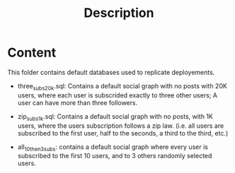 #+title: Description


* Content

This folder contains default databases used to replicate deployements.

- three_subs_20k.sql: Contains a default social graph with no posts with 20K users,
  where each user is subscrided exactly to three other users; A user can have
  more than three followers.

- zip_subs_1k.sql: Contains a default social graph with no posts, with 1K users,
  where the users subscription follows a zip law. (i.e. all users are subscribed
  to the first user, half to the seconds, a third to the third, etc.)

- all_10_then_3_subs: contains a default social graph where every user is subscribed to the first 10 users, and to 3 others randomly selected users.
